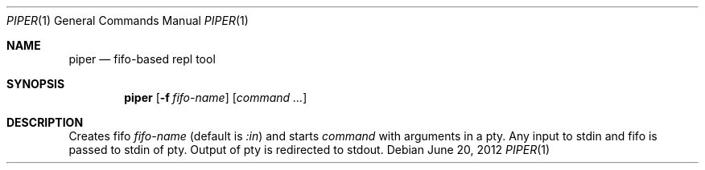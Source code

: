 .Dd June 20, 2012
.Dt PIPER 1 1
.Os
.Sh NAME

.Nm piper
.Nd fifo-based repl tool

.Sh SYNOPSIS
.Nm
.Op Fl f Ar fifo-name
.Bk -words
.Op Ar command ...
.Ek

.Sh DESCRIPTION
Creates fifo
.Ar fifo-name
(default is 
.Pa :in )
and
starts 
.Ar command
with arguments in a pty. Any input to stdin and fifo is passed to stdin of
pty. Output of pty is redirected to stdout.
